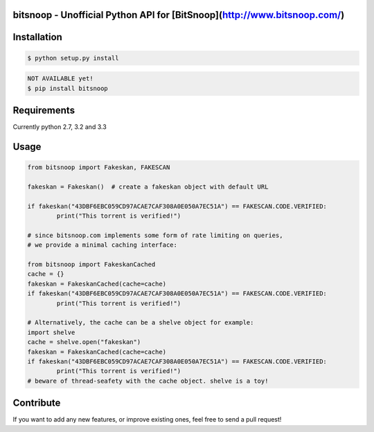 bitsnoop - Unofficial Python API for [BitSnoop](http://www.bitsnoop.com/)
==========================================================================


.. image:: https://travis-ci.org/infothrill/python-bitsnoop.png
    :target: https://travis-ci.org/infothrill/python-bitsnoop

.. image:: https://coveralls.io/repos/infothrill/python-bitsnoop/badge.png
        :target: https://coveralls.io/r/infothrill/python-bitsnoop

.. image:: https://badge.fury.io/py/bitsnoop.png
    :target: http://badge.fury.io/py/bitsnoop

.. image:: https://pypip.in/d/bitsnoop/badge.png
        :target: https://crate.io/packages/bitsnoop/


Installation
=============

.. code-block:: bash

	$ python setup.py install

.. code-block:: bash

    NOT AVAILABLE yet!
    $ pip install bitsnoop


Requirements
============
Currently python 2.7, 3.2 and 3.3


Usage
=====
.. code-block:: python

	from bitsnoop import Fakeskan, FAKESCAN

	fakeskan = Fakeskan()  # create a fakeskan object with default URL

	if fakeskan("43DBF6EBC059CD97ACAE7CAF308A0E050A7EC51A") == FAKESCAN.CODE.VERIFIED:
		print("This torrent is verified!")

	# since bitsnoop.com implements some form of rate limiting on queries,
	# we provide a minimal caching interface:

	from bitsnoop import FakeskanCached
	cache = {}
	fakeskan = FakeskanCached(cache=cache)
	if fakeskan("43DBF6EBC059CD97ACAE7CAF308A0E050A7EC51A") == FAKESCAN.CODE.VERIFIED:
		print("This torrent is verified!")

	# Alternatively, the cache can be a shelve object for example:
	import shelve
	cache = shelve.open("fakeskan")
	fakeskan = FakeskanCached(cache=cache)
	if fakeskan("43DBF6EBC059CD97ACAE7CAF308A0E050A7EC51A") == FAKESCAN.CODE.VERIFIED:
		print("This torrent is verified!")
	# beware of thread-seafety with the cache object. shelve is a toy!


Contribute
==========

If you want to add any new features, or improve existing ones, feel free to send a pull request!
